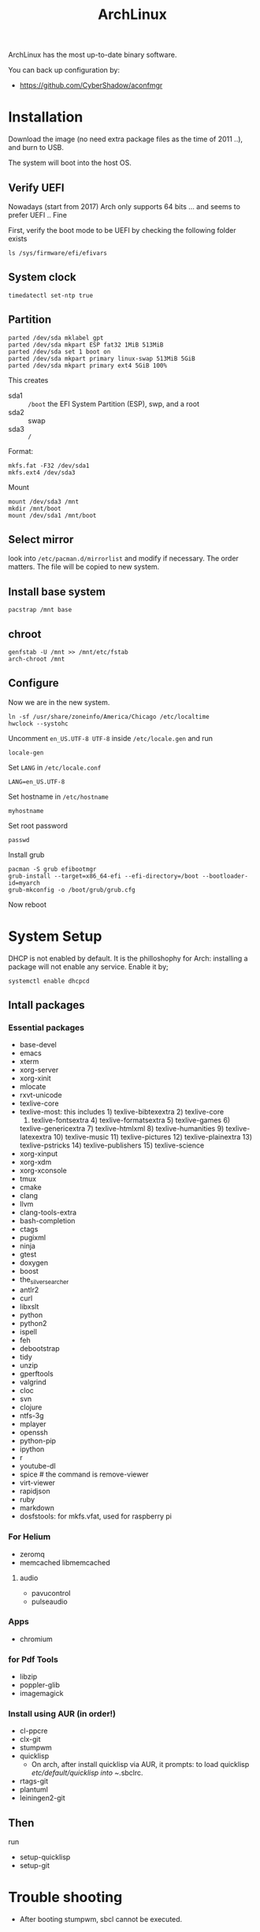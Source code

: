#+TITLE: ArchLinux

ArchLinux has the most up-to-date binary software.

You can back up configuration by:
- https://github.com/CyberShadow/aconfmgr


* Installation

Download the image (no need extra package files as the time of 2011
..), and burn to USB.

The system will boot into the host OS.


** Verify UEFI
Nowadays (start from 2017) Arch only supports 64 bits ... and seems to
prefer UEFI .. Fine

First, verify the boot mode to be UEFI by checking
the following folder exists
#+BEGIN_EXAMPLE
ls /sys/firmware/efi/efivars
#+END_EXAMPLE

** System clock
#+BEGIN_EXAMPLE
timedatectl set-ntp true
#+END_EXAMPLE

** Partition
#+BEGIN_EXAMPLE
parted /dev/sda mklabel gpt
parted /dev/sda mkpart ESP fat32 1MiB 513MiB
parted /dev/sda set 1 boot on
parted /dev/sda mkpart primary linux-swap 513MiB 5GiB
parted /dev/sda mkpart primary ext4 5GiB 100%
#+END_EXAMPLE

This creates
- sda1 :: =/boot= the EFI System Partition (ESP), swp, and a root
- sda2 :: swap
- sda3 :: =/=

Format:
#+BEGIN_EXAMPLE
mkfs.fat -F32 /dev/sda1
mkfs.ext4 /dev/sda3
#+END_EXAMPLE

Mount
#+BEGIN_EXAMPLE
mount /dev/sda3 /mnt
mkdir /mnt/boot
mount /dev/sda1 /mnt/boot
#+END_EXAMPLE


** Select mirror
look into =/etc/pacman.d/mirrorlist= and modify if necessary. The order
matters. The file will be copied to new system.

** Install base system
#+BEGIN_EXAMPLE
pacstrap /mnt base
#+END_EXAMPLE

** chroot
#+BEGIN_EXAMPLE
genfstab -U /mnt >> /mnt/etc/fstab
arch-chroot /mnt
#+END_EXAMPLE

** Configure
Now we are in the new system.

#+BEGIN_EXAMPLE
ln -sf /usr/share/zoneinfo/America/Chicago /etc/localtime
hwclock --systohc
#+END_EXAMPLE

Uncomment =en_US.UTF-8 UTF-8= inside =/etc/locale.gen= and run
#+BEGIN_EXAMPLE
locale-gen
#+END_EXAMPLE

Set =LANG= in =/etc/locale.conf=

#+BEGIN_EXAMPLE
LANG=en_US.UTF-8
#+END_EXAMPLE

Set hostname in =/etc/hostname=
#+BEGIN_EXAMPLE
myhostname
#+END_EXAMPLE

Set root password
#+BEGIN_EXAMPLE
passwd
#+END_EXAMPLE

Install grub
#+BEGIN_EXAMPLE
pacman -S grub efibootmgr
grub-install --target=x86_64-efi --efi-directory=/boot --bootloader-id=myarch
grub-mkconfig -o /boot/grub/grub.cfg
#+END_EXAMPLE

Now reboot

* System Setup
DHCP is not enabled by default. It is the philloshophy for Arch: installing a package will not enable any service. Enable it by;

#+BEGIN_EXAMPLE
systemctl enable dhcpcd
#+END_EXAMPLE

** Intall packages
*** Essential packages

- base-devel
- emacs
- xterm
- xorg-server
- xorg-xinit
- mlocate
- rxvt-unicode
- texlive-core
- texlive-most: this includes 1) texlive-bibtexextra 2) texlive-core
  3) texlive-fontsextra 4) texlive-formatsextra 5) texlive-games 6)
  texlive-genericextra 7) texlive-htmlxml 8) texlive-humanities 9)
  texlive-latexextra 10) texlive-music 11) texlive-pictures 12)
  texlive-plainextra 13) texlive-pstricks 14) texlive-publishers 15)
  texlive-science
- xorg-xinput
- xorg-xdm
- xorg-xconsole
- tmux
- cmake
- clang
- llvm
- clang-tools-extra
- bash-completion
- ctags
- pugixml
- ninja
- gtest
- doxygen
- boost
- the_silver_searcher
- antlr2
- curl
- libxslt
- python
- python2
- ispell
- feh
- debootstrap
- tidy
- unzip
- gperftools
- valgrind
- cloc
- svn
- clojure
- ntfs-3g
- mplayer
- openssh
- python-pip
- ipython
- r
- youtube-dl
- spice # the command is remove-viewer
- virt-viewer
- rapidjson
- ruby
- markdown
- dosfstools: for mkfs.vfat, used for raspberry pi

*** For Helium
- zeromq
- memcached libmemcached
**** audio
- pavucontrol
- pulseaudio

*** Apps
- chromium

*** for Pdf Tools
- libzip
- poppler-glib
- imagemagick

*** Install using AUR (in order!)
- cl-ppcre
- clx-git
- stumpwm
- quicklisp
  - On arch, after install quicklisp via AUR, it prompts: to load
    quicklisp /etc/default/quicklisp into ~/.sbclrc.

- rtags-git
- plantuml
- leiningen2-git

** Then
run
- setup-quicklisp
- setup-git


* Trouble shooting
- After booting stumpwm, sbcl cannot be executed.
** auto expansion error for latex font
when compiling latex using acmart template, auto expansion error is reported.

Solution:
#+BEGIN_EXAMPLE
mktexlsr # texhash
updmap-sys
#+END_EXAMPLE

Reference: https://github.com/borisveytsman/acmart/issues/95

* Pacman
Option
- S :: sync, a.k.a install
- Q :: query

Parameter:
- s :: search
- y :: fetch new package list. Usually use with =u=
- u :: update all packages
- i :: more information
- l :: location of files

Typical usage:
- Syu :: update whole system
- S :: install package
- R :: remove package
- Rs :: remove package and its unused dependencies
- Ss :: search package
- Qi :: show description of a package

- --noconfirm :: use in script
- --needed :: do not install the installed again

* AUR
Have to search through its web interface. Find the git download link
and clone it. It is pullable.

Go into the folder and
#+BEGIN_EXAMPLE
makepkg -si
#+END_EXAMPLE

=-s= alone will build it, with =i= to install it after build. The
dependencies are automatically installed if can be found by pacman. If
it is also on AUR, you have to install manually.

The md5sum line can be skipped for some package. Just replace the
md5sum value inside the quotes with ='SKIP'=.



* Setup

Although I set the right timezone (check by =timedatectl=), the clock
is still incorrect. To fix that, install =ntp= package and run

#+BEGIN_EXAMPLE
sudo ntpd -qg
#+END_EXAMPLE

